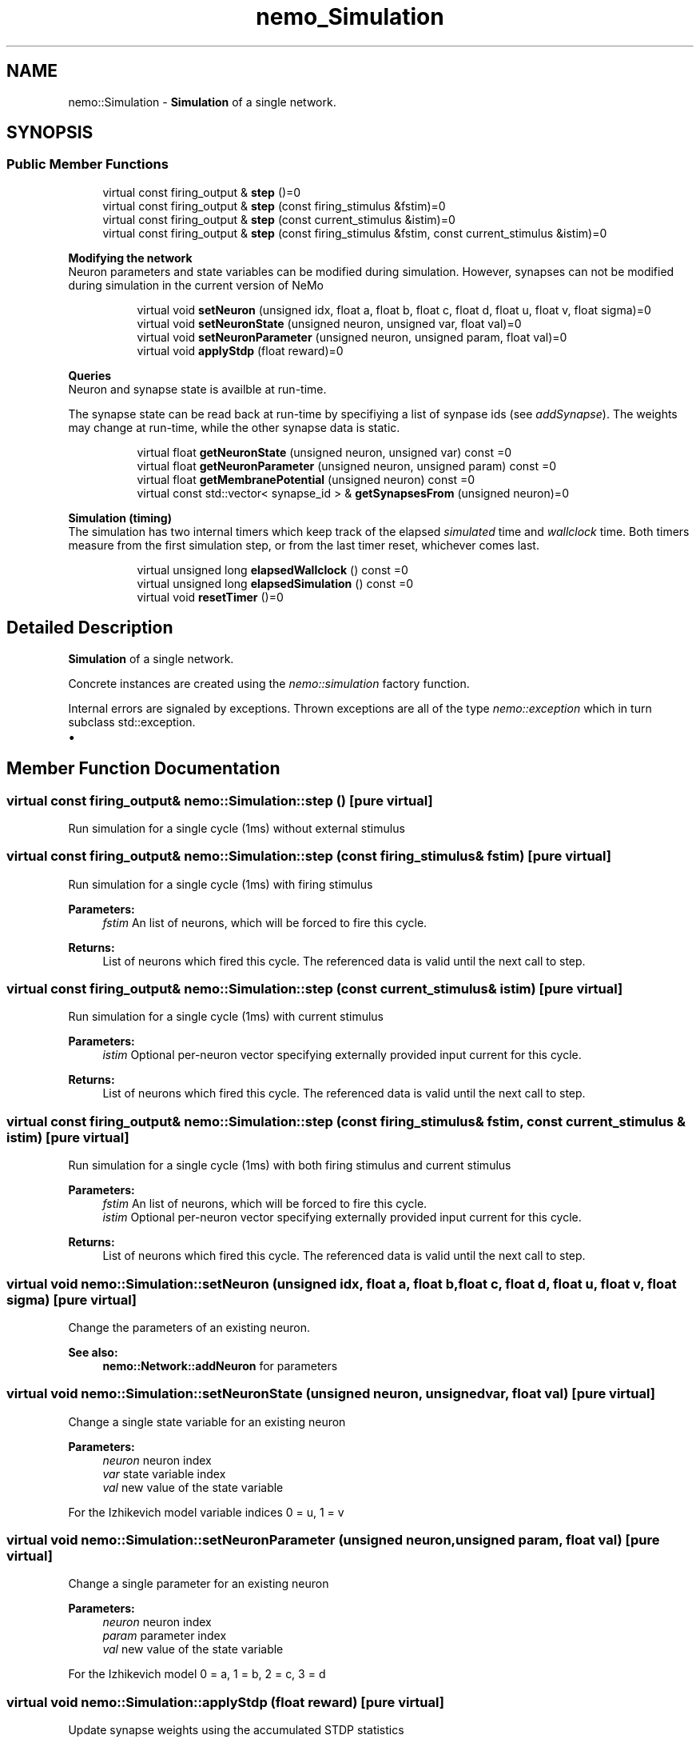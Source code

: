 .TH nemo_Simulation 3 "Mar 2010" "" "Nemo Reference Manual"
.ad l
.nh
.SH NAME
nemo::Simulation \- \fBSimulation\fP of a single network.  

.PP
.SH SYNOPSIS
.br
.PP
.SS "Public Member Functions"

.in +1c
.ti -1c
.RI "virtual const firing_output & \fBstep\fP ()=0"
.br
.ti -1c
.RI "virtual const firing_output & \fBstep\fP (const firing_stimulus &fstim)=0"
.br
.ti -1c
.RI "virtual const firing_output & \fBstep\fP (const current_stimulus &istim)=0"
.br
.ti -1c
.RI "virtual const firing_output & \fBstep\fP (const firing_stimulus &fstim, const current_stimulus &istim)=0"
.br
.in -1c
.PP
.RI "\fBModifying the network\fP"
.br
Neuron parameters and state variables can be modified during simulation. However, synapses can not be modified during simulation in the current version of NeMo 
.PP
.in +1c
.in +1c
.ti -1c
.RI "virtual void \fBsetNeuron\fP (unsigned idx, float a, float b, float c, float d, float u, float v, float sigma)=0"
.br
.ti -1c
.RI "virtual void \fBsetNeuronState\fP (unsigned neuron, unsigned var, float val)=0"
.br
.ti -1c
.RI "virtual void \fBsetNeuronParameter\fP (unsigned neuron, unsigned param, float val)=0"
.br
.ti -1c
.RI "virtual void \fBapplyStdp\fP (float reward)=0"
.br
.in -1c
.in -1c
.PP
.RI "\fBQueries\fP"
.br
Neuron and synapse state is availble at run-time.
.PP
The synapse state can be read back at run-time by specifiying a list of synpase ids (see \fIaddSynapse\fP). The weights may change at run-time, while the other synapse data is static. 
.PP
.in +1c
.in +1c
.ti -1c
.RI "virtual float \fBgetNeuronState\fP (unsigned neuron, unsigned var) const =0"
.br
.ti -1c
.RI "virtual float \fBgetNeuronParameter\fP (unsigned neuron, unsigned param) const =0"
.br
.ti -1c
.RI "virtual float \fBgetMembranePotential\fP (unsigned neuron) const =0"
.br
.ti -1c
.RI "virtual const std::vector< synapse_id > & \fBgetSynapsesFrom\fP (unsigned neuron)=0"
.br
.in -1c
.in -1c
.PP
.RI "\fBSimulation (timing)\fP"
.br
The simulation has two internal timers which keep track of the elapsed \fIsimulated\fP time and \fIwallclock\fP time. Both timers measure from the first simulation step, or from the last timer reset, whichever comes last. 
.PP
.in +1c
.in +1c
.ti -1c
.RI "virtual unsigned long \fBelapsedWallclock\fP () const =0"
.br
.ti -1c
.RI "virtual unsigned long \fBelapsedSimulation\fP () const =0"
.br
.ti -1c
.RI "virtual void \fBresetTimer\fP ()=0"
.br
.in -1c
.in -1c
.SH "Detailed Description"
.PP 
\fBSimulation\fP of a single network. 

Concrete instances are created using the \fInemo::simulation\fP factory function.
.PP
Internal errors are signaled by exceptions. Thrown exceptions are all of the type \fInemo::exception\fP which in turn subclass std::exception.
.PP
.IP "\(bu" 2

.PP

.SH "Member Function Documentation"
.PP 
.SS "virtual const firing_output& nemo::Simulation::step ()\fC [pure virtual]\fP"
.PP
Run simulation for a single cycle (1ms) without external stimulus 
.SS "virtual const firing_output& nemo::Simulation::step (const firing_stimulus & fstim)\fC [pure virtual]\fP"
.PP
Run simulation for a single cycle (1ms) with firing stimulus
.PP
\fBParameters:\fP
.RS 4
\fIfstim\fP An list of neurons, which will be forced to fire this cycle. 
.RE
.PP
\fBReturns:\fP
.RS 4
List of neurons which fired this cycle. The referenced data is valid until the next call to step. 
.RE
.PP

.SS "virtual const firing_output& nemo::Simulation::step (const current_stimulus & istim)\fC [pure virtual]\fP"
.PP
Run simulation for a single cycle (1ms) with current stimulus
.PP
\fBParameters:\fP
.RS 4
\fIistim\fP Optional per-neuron vector specifying externally provided input current for this cycle. 
.RE
.PP
\fBReturns:\fP
.RS 4
List of neurons which fired this cycle. The referenced data is valid until the next call to step. 
.RE
.PP

.SS "virtual const firing_output& nemo::Simulation::step (const firing_stimulus & fstim, const current_stimulus & istim)\fC [pure virtual]\fP"
.PP
Run simulation for a single cycle (1ms) with both firing stimulus and current stimulus
.PP
\fBParameters:\fP
.RS 4
\fIfstim\fP An list of neurons, which will be forced to fire this cycle. 
.br
\fIistim\fP Optional per-neuron vector specifying externally provided input current for this cycle. 
.RE
.PP
\fBReturns:\fP
.RS 4
List of neurons which fired this cycle. The referenced data is valid until the next call to step. 
.RE
.PP

.SS "virtual void nemo::Simulation::setNeuron (unsigned idx, float a, float b, float c, float d, float u, float v, float sigma)\fC [pure virtual]\fP"
.PP
Change the parameters of an existing neuron.
.PP
\fBSee also:\fP
.RS 4
\fBnemo::Network::addNeuron\fP for parameters 
.RE
.PP

.SS "virtual void nemo::Simulation::setNeuronState (unsigned neuron, unsigned var, float val)\fC [pure virtual]\fP"
.PP
Change a single state variable for an existing neuron
.PP
\fBParameters:\fP
.RS 4
\fIneuron\fP neuron index 
.br
\fIvar\fP state variable index 
.br
\fIval\fP new value of the state variable
.RE
.PP
For the Izhikevich model variable indices 0 = u, 1 = v  
.SS "virtual void nemo::Simulation::setNeuronParameter (unsigned neuron, unsigned param, float val)\fC [pure virtual]\fP"
.PP
Change a single parameter for an existing neuron
.PP
\fBParameters:\fP
.RS 4
\fIneuron\fP neuron index 
.br
\fIparam\fP parameter index 
.br
\fIval\fP new value of the state variable
.RE
.PP
For the Izhikevich model 0 = a, 1 = b, 2 = c, 3 = d  
.SS "virtual void nemo::Simulation::applyStdp (float reward)\fC [pure virtual]\fP"
.PP
Update synapse weights using the accumulated STDP statistics
.PP
\fBParameters:\fP
.RS 4
\fIreward\fP Multiplier for the accumulated weight change 
.RE
.PP

.SS "virtual float nemo::Simulation::getNeuronState (unsigned neuron, unsigned var) const\fC [pure virtual]\fP"
.PP
\fBParameters:\fP
.RS 4
\fIneuron\fP neuron index 
.br
\fIvar\fP variable index 
.RE
.PP
\fBReturns:\fP
.RS 4
state variable \fIn\fP.
.RE
.PP
For the Izhikevich model the variable indices are 0 = u, 1 = v.  
.SS "virtual float nemo::Simulation::getNeuronParameter (unsigned neuron, unsigned param) const\fC [pure virtual]\fP"
.PP
\fBParameters:\fP
.RS 4
\fIneuron\fP neuron index 
.br
\fIparam\fP parameter index 
.RE
.PP
\fBReturns:\fP
.RS 4
parameter \fIn\fP.
.RE
.PP
For the Izhikevich model the parameter indices are 0 = a, 1 = b, 2 = c, 3 = d.  
.SS "virtual float nemo::Simulation::getMembranePotential (unsigned neuron) const\fC [pure virtual]\fP"
.PP
\fBReturns:\fP
.RS 4
membrane potential of the specified neuron 
.RE
.PP

.SS "virtual const std::vector<synapse_id>& nemo::Simulation::getSynapsesFrom (unsigned neuron)\fC [pure virtual]\fP"
.PP
 
.SS "virtual unsigned long nemo::Simulation::elapsedWallclock () const\fC [pure virtual]\fP"
.PP
\fBReturns:\fP
.RS 4
number of milliseconds of wall-clock time elapsed since first simulation step (or last timer reset). 
.RE
.PP

.SS "virtual unsigned long nemo::Simulation::elapsedSimulation () const\fC [pure virtual]\fP"
.PP
\fBReturns:\fP
.RS 4
number of milliseconds of simulated time elapsed since first simulation step (or last timer reset) 
.RE
.PP

.SS "virtual void nemo::Simulation::resetTimer ()\fC [pure virtual]\fP"
.PP
Reset both wall-clock and simulation timer 

.SH SEE ALSO
nemo(3) for library overview
.SH AUTHOR
.PP 
Andreas Fidjeland (using Doxygen)
